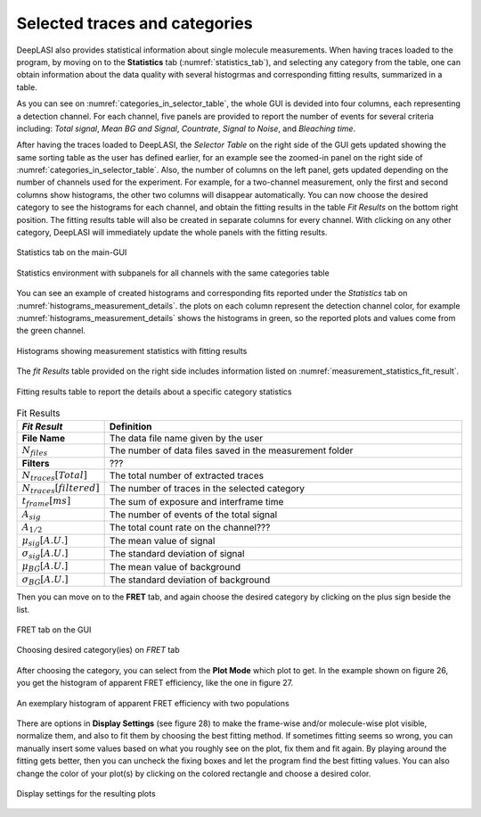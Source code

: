 .. |br| raw:: html

   <br />


Selected traces and categories
~~~~~~~~~~~~~~~~~~~~

DeepLASI also provides statistical information about single molecule measurements. When having traces loaded to the program, by moving on to the **Statistics** tab (:numref:`statistics_tab`), and selecting any category from the table, one can obtain information about the data quality with several histogrmas and corresponding fitting results, summarized in a table.

As you can see on :numref:`categories_in_selector_table`, the whole GUI is devided into four columns, each representing a detection channel. For each channel, five panels are provided to report the number of events for several criteria including: *Total signal*, *Mean BG and Signal*, *Countrate*, *Signal to Noise*, and *Bleaching time*.

After having the traces loaded to DeepLASI, the *Selector Table* on the right side of the GUI gets updated showing the same sorting table as the user has defined earlier, for an example see the zoomed-in panel on the right side of :numref:`categories_in_selector_table`. Also, the number of columns on the left panel, gets updated depending on the number of channels used for the experiment. For example, for a two-channel measurement, only the first and second columns show histograms, the other two columns will disappear automatically. You can now choose the desired category to see the histograms for each channel, and obtain the fitting results in the table *Fit Results* on the bottom right position. The fitting results table will also be created in separate columns for every channel. With clicking on any other category, DeepLASI will immediately update the whole panels with the fitting results. 

.. figure:: ./../figures/documents/PA_statistics_tab.png
   :width: 500
   :alt: statistics tab
   :align: center
   :name: statistics_tab

   Statistics tab on the main-GUI

.. figure:: ./../figures/documents/PA_statistics_selector_table.png
   :width: 700
   :alt: categories_selector_table
   :align: center
   :name: categories_in_selector_table

   Statistics environment with subpanels for all channels with the same categories table

You can see an example of created histograms and corresponding fits reported under the *Statistics* tab on :numref:`histograms_measurement_details`. the plots on each column represent the detection channel color, for example :numref:`histograms_measurement_details` shows the histograms in green, so the reported plots and values come from the green channel. 

.. figure:: ./../figures/documents/EP_Figure_Statistics.png
   :width: 250
   :alt: histograms showing measurement statistics
   :align: center
   :name: histograms_measurement_details

   Histograms showing measurement statistics with fitting results

The *fit Results* table provided on the right side includes information listed on :numref:`measurement_statistics_fit_result`.

.. figure:: ./../figures/documents/PA_statistics_fit_results.png
   :width: 600
   :alt: fitting results for measurement statistics
   :align: center
   :name: measurement_statistics_fit_result

   Fitting results table to report the details about a specific category statistics

.. list-table:: Fit Results
   :widths: 35 250
   :header-rows: 1

   * - *Fit Result*
     - Definition
   * - **File Name**
     - The data file name given by the user
   * - :math:`N_{files}`
     - The number of data files saved in the measurement folder
   * - **Filters**
     - ???
   * - :math:`N_{traces}[Total]`
     - The total number of extracted traces
   * - :math:`N_{traces}[filtered]`
     - The number of traces in the selected category
   * - :math:`t_{frame}[ms]`
     - The sum of exposure and interframe time
   * - :math:`A_{sig}`
     - The number of events of the total signal
   * - :math:`A_{1/2}`
     - The total count rate on the channel???
   * - :math:`\mu_{sig}[A.U.]`
     - The mean value of signal
   * - :math:`\sigma_{sig}[A.U.]`
     - The standard deviation of signal
   * - :math:`\mu_{BG}[A.U.]`
     - The mean value of background
   * - :math:`\sigma_{BG}[A.U.]`
     - The standard deviation of background
     
     
Then you can move on to the **FRET** tab, and again choose the desired category by clicking on the plus sign beside the list.

.. figure:: ./../figures/documents/PA_Fig_25_FRET_Tab.png
   :width: 300
   :alt: FRET tab
   :align: center
   :name: FRET tab

   FRET tab on the GUI

.. figure:: ./../figures/documents/PA_Fig_26_FRET_Tab_Categories.png
   :width: 500
   :alt: FRET tab categories
   :align: center
   :name: choosing categories on FRET tab

   Choosing desired category(ies) on *FRET* tab

After choosing the category, you can select from the **Plot Mode** which plot to get. In the example shown on figure 26, you get the histogram of apparent FRET efficiency, like the one in figure 27.

.. figure:: ./../figures/documents/PA_Fig_27_Result_Histogram.png
   :width: 400
   :alt: apparent FRET histogram
   :align: center
   :name: apparent FRET histogram

   An exemplary histogram of apparent FRET efficiency with two populations

There are options in **Display Settings** (see figure 28) to make the frame-wise and/or molecule-wise plot visible, normalize them, and also to fit them by choosing the best fitting method. If sometimes fitting seems so wrong, you can manually insert some values based on what you roughly see on the plot, fix them and fit again. By playing around the fitting gets better, then you can uncheck the fixing boxes and let the program find the best fitting values. You can also change the color of your plot(s) by clicking on the colored rectangle and choose a desired color.

.. figure:: ./../figures/documents/PA_Fig_28_Fitting_Histogram.png
   :width: 500
   :alt: display settings
   :align: center
   :name: result display settings

   Display settings for the resulting plots
